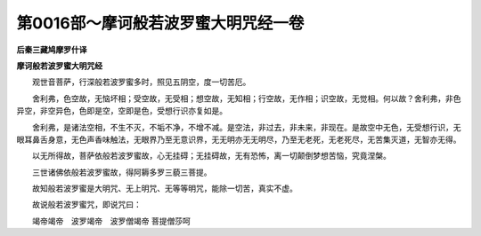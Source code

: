 第0016部～摩诃般若波罗蜜大明咒经一卷
========================================

**后秦三藏鸠摩罗什译**

**摩诃般若波罗蜜大明咒经**


　　观世音菩萨，行深般若波罗蜜多时，照见五阴空，度一切苦厄。

　　舍利弗，色空故，无恼坏相；受空故，无受相；想空故，无知相；行空故，无作相；识空故，无觉相。何以故？舍利弗，非色异空，非空异色，色即是空，空即是色，受想行识亦复如是。

　　舍利弗，是诸法空相，不生不灭，不垢不净，不增不减。是空法，非过去，非未来，非现在。是故空中无色，无受想行识，无眼耳鼻舌身意，无色声香味触法，无眼界乃至无意识界，无无明亦无无明尽，乃至无老死，无老死尽，无苦集灭道，无智亦无得。

　　以无所得故，菩萨依般若波罗蜜故，心无挂碍；无挂碍故，无有恐怖，离一切颠倒梦想苦恼，究竟涅槃。

　　三世诸佛依般若波罗蜜故，得阿耨多罗三藐三菩提。

　　故知般若波罗蜜是大明咒、无上明咒、无等等明咒，能除一切苦，真实不虚。

　　故说般若波罗蜜咒，即说咒曰：

　　竭帝竭帝　波罗竭帝　波罗僧竭帝　
菩提僧莎呵
